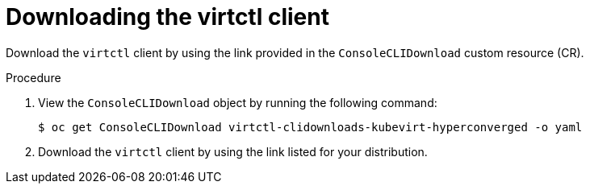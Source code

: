 // Module included in the following assemblies:
//
// virt/install/virt-enabling-virtctl.adoc

:_mod-docs-content-type: PROCEDURE
[id="virt-downloading-virtctl-client_{context}"]
= Downloading the virtctl client

Download the `virtctl` client by using the link provided in the `ConsoleCLIDownload` custom resource (CR).

.Procedure

. View the `ConsoleCLIDownload` object by running the following command:
+
[source,terminal]
----
$ oc get ConsoleCLIDownload virtctl-clidownloads-kubevirt-hyperconverged -o yaml
----

. Download the `virtctl` client by using the link listed for your distribution.
